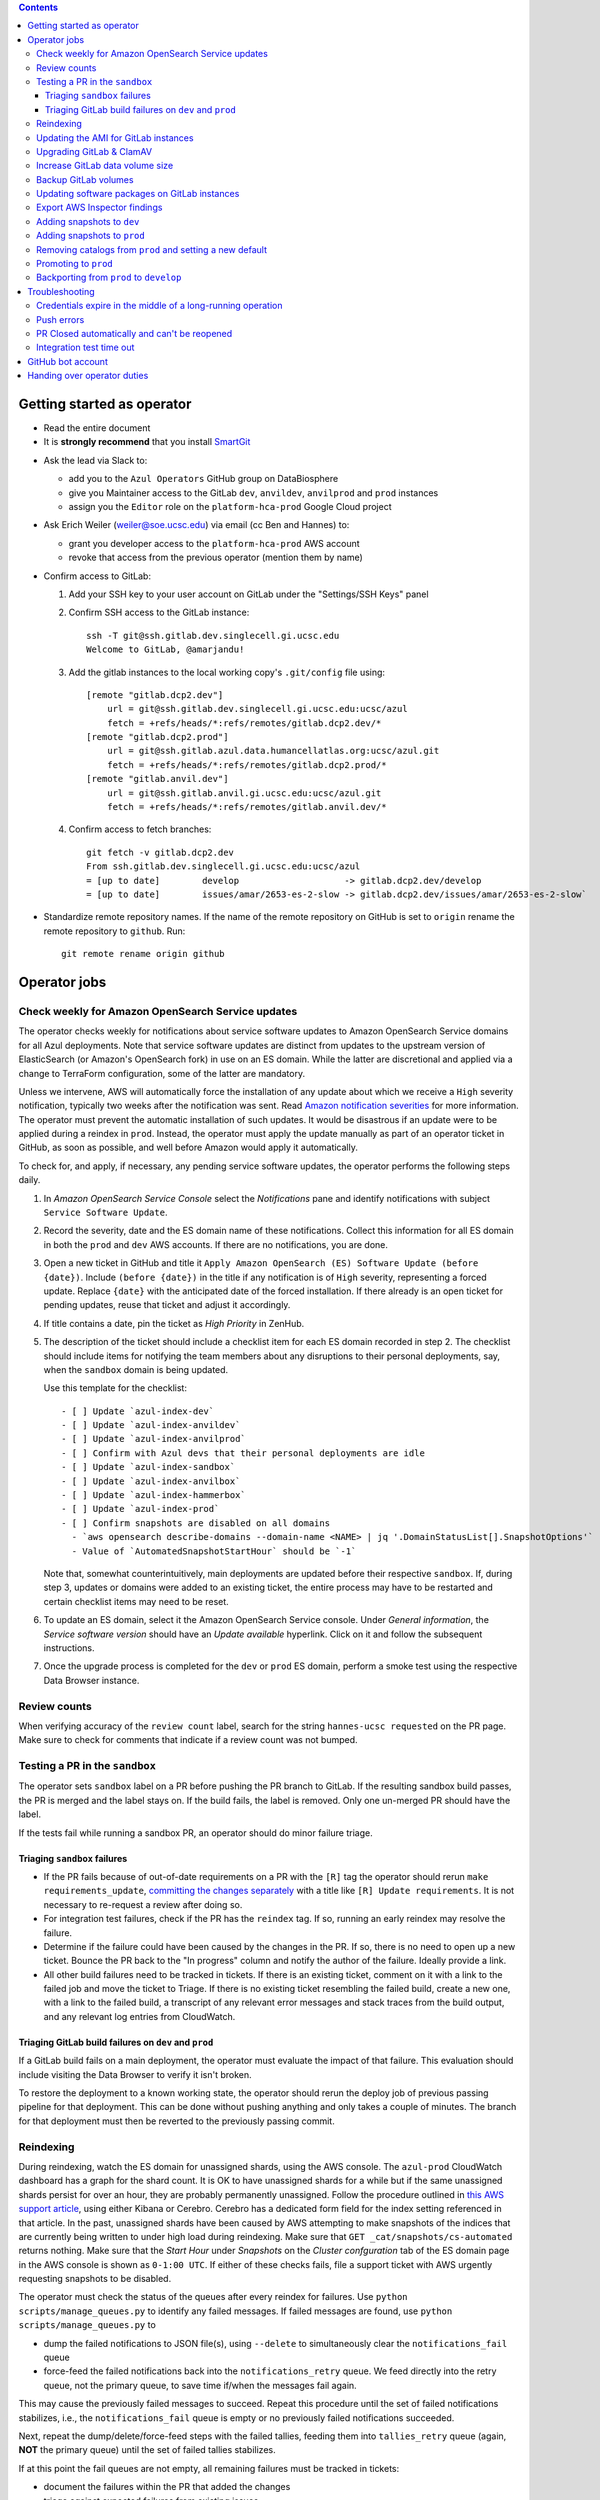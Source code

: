 .. contents::

Getting started as operator
---------------------------

* Read the entire document

* It is **strongly recommend** that you install `SmartGit`_

.. _SmartGit: https://www.syntevo.com/smartgit/download/

* Ask the lead via Slack to:

  - add you to the ``Azul Operators`` GitHub group on DataBiosphere

  - give you Maintainer access to the GitLab ``dev``, ``anvildev``,
    ``anvilprod`` and ``prod`` instances

  - assign you the ``Editor`` role on the ``platform-hca-prod`` Google Cloud
    project

* Ask Erich Weiler (weiler@soe.ucsc.edu) via email (cc Ben and Hannes) to:

  - grant you developer access to the ``platform-hca-prod`` AWS account

  - revoke that access from the previous operator (mention them by name)

* Confirm access to GitLab:

  #. Add your SSH key to your user account on GitLab under the "Settings/SSH
     Keys" panel

  #. Confirm SSH access to the GitLab instance::

         ssh -T git@ssh.gitlab.dev.singlecell.gi.ucsc.edu
         Welcome to GitLab, @amarjandu!

  #. Add the gitlab instances to the local working copy's ``.git/config`` file
     using::

         [remote "gitlab.dcp2.dev"]
             url = git@ssh.gitlab.dev.singlecell.gi.ucsc.edu:ucsc/azul
             fetch = +refs/heads/*:refs/remotes/gitlab.dcp2.dev/*
         [remote "gitlab.dcp2.prod"]
             url = git@ssh.gitlab.azul.data.humancellatlas.org:ucsc/azul.git
             fetch = +refs/heads/*:refs/remotes/gitlab.dcp2.prod/*
         [remote "gitlab.anvil.dev"]
             url = git@ssh.gitlab.anvil.gi.ucsc.edu:ucsc/azul.git
             fetch = +refs/heads/*:refs/remotes/gitlab.anvil.dev/*

  #. Confirm access to fetch branches::

         git fetch -v gitlab.dcp2.dev
         From ssh.gitlab.dev.singlecell.gi.ucsc.edu:ucsc/azul
         = [up to date]        develop                    -> gitlab.dcp2.dev/develop
         = [up to date]        issues/amar/2653-es-2-slow -> gitlab.dcp2.dev/issues/amar/2653-es-2-slow`

* Standardize remote repository names. If the name of the remote repository on
  GitHub is set to ``origin`` rename the remote repository to ``github``. Run::

    git remote rename origin github

Operator jobs
-------------

Check weekly for Amazon OpenSearch Service updates
^^^^^^^^^^^^^^^^^^^^^^^^^^^^^^^^^^^^^^^^^^^^^^^^^^

The operator checks weekly for notifications about service software updates to
Amazon OpenSearch Service domains for all Azul deployments. Note that service
software updates are distinct from updates to the upstream version of
ElasticSearch (or Amazon's OpenSearch fork) in use on an ES domain. While the
latter are discretional and applied via a change to TerraForm configuration,
some of the latter are mandatory.

Unless we intervene, AWS will automatically force the installation of any update
about which we receive a ``High`` severity notification, typically two weeks
after the notification was sent. Read `Amazon notification severities`_ for more
information.  The operator must prevent the automatic installation of such
updates. It would be disastrous if an update were to be applied during a reindex
in ``prod``. Instead, the operator must apply the update manually as part of an
operator ticket in GitHub, as soon as possible, and well before Amazon would
apply it automatically.

To check for, and apply, if necessary, any pending service software updates, the
operator performs the following steps daily.

1. In *Amazon OpenSearch Service Console* select the *Notifications* pane and
   identify notifications with subject ``Service Software Update``.

2. Record the severity, date and the ES domain name of these notifications.
   Collect this information for all ES domain in both the ``prod`` and ``dev``
   AWS accounts. If there are no notifications, you are done.

3. Open a new ticket in GitHub and title it ``Apply Amazon OpenSearch (ES)
   Software Update (before {date})``. Include ``(before {date})`` in the title
   if any notification is of ``High`` severity, representing a forced update.
   Replace ``{date}`` with the anticipated date of the forced installation. If
   there already is an open ticket for pending updates, reuse that ticket and
   adjust it accordingly.

4. If title contains a date, pin the ticket as *High Priority* in ZenHub.

5. The description of the ticket should include a checklist item for each ES
   domain recorded in step 2. The checklist should include items for notifying
   the team members about any disruptions to their personal deployments, say,
   when the ``sandbox`` domain is being updated.

   Use this template for the checklist::

      - [ ] Update `azul-index-dev`
      - [ ] Update `azul-index-anvildev`
      - [ ] Update `azul-index-anvilprod`
      - [ ] Confirm with Azul devs that their personal deployments are idle
      - [ ] Update `azul-index-sandbox`
      - [ ] Update `azul-index-anvilbox`
      - [ ] Update `azul-index-hammerbox`
      - [ ] Update `azul-index-prod`
      - [ ] Confirm snapshots are disabled on all domains
        - `aws opensearch describe-domains --domain-name <NAME> | jq '.DomainStatusList[].SnapshotOptions'`
        - Value of `AutomatedSnapshotStartHour` should be `-1`

   Note that, somewhat counterintuitively, main deployments are updated before
   their respective ``sandbox``. If, during step 3, updates or domains were
   added to an existing ticket, the entire process may have to be restarted and
   certain checklist items may need to be reset.

6. To update an ES domain, select it the Amazon OpenSearch Service console.
   Under *General information*, the *Service software version* should have an
   *Update available* hyperlink. Click on it and follow the subsequent
   instructions.

7. Once the upgrade process is completed for the ``dev`` or ``prod`` ES domain,
   perform a smoke test using the respective Data Browser instance.

.. _`Amazon notification severities`: https://docs.aws.amazon.com/opensearch-service/latest/developerguide/managedomains-notifications.html#managedomains-notifications-severities

Review counts
^^^^^^^^^^^^^

When verifying accuracy of the ``review count`` label, search for the string
``hannes-ucsc requested`` on the PR page. Make sure to check for comments that
indicate if a review count was not bumped.

Testing a PR in the ``sandbox``
^^^^^^^^^^^^^^^^^^^^^^^^^^^^^^^

The operator sets ``sandbox`` label on a PR before pushing the PR branch to
GitLab. If the resulting sandbox build passes, the PR is merged and the label
stays on. If the build fails, the label is removed. Only one un-merged PR should
have the label.

If the tests fail while running a sandbox PR, an operator should do minor
failure triage.

Triaging ``sandbox`` failures
"""""""""""""""""""""""""""""

* If the PR fails because of out-of-date requirements on a PR with the ``[R]``
  tag the operator should rerun ``make requirements_update``, `committing the
  changes separately`_ with a title like ``[R] Update requirements``. It is not
  necessary to re-request a review after doing so.

* For integration test failures, check if the PR has the ``reindex`` tag. If so,
  running an early reindex may resolve the failure.

* Determine if the failure could have been caused by the changes in the PR. If
  so, there is no need to open up a new ticket. Bounce the PR back to the "In
  progress" column and notify the author of the failure. Ideally provide a link.

* All other build failures need to be tracked in tickets. If there is an
  existing ticket, comment on it with a link to the failed job and move the
  ticket to Triage. If there is no existing ticket resembling the failed build,
  create a new one, with a link to the failed build, a transcript of any
  relevant error messages and stack traces from the build output, and any
  relevant log entries from CloudWatch.

Triaging GitLab build failures on ``dev`` and ``prod``
""""""""""""""""""""""""""""""""""""""""""""""""""""""

If a GitLab build fails on a main deployment, the operator must evaluate the
impact of that failure. This evaluation should include visiting the Data Browser
to verify it isn't broken.

To restore the deployment to a known working state, the operator should rerun
the deploy job of previous passing pipeline for that deployment. This can be
done without pushing anything and only takes a couple of minutes. The branch for
that deployment must then be reverted to the previously passing commit.

.. _committing the changes separately: https://github.com/DataBiosphere/azul/issues/2899#issuecomment-804508017

Reindexing
^^^^^^^^^^

During reindexing, watch the ES domain for unassigned shards, using the AWS
console. The ``azul-prod`` CloudWatch dashboard has a graph for the shard count.
It is OK to have unassigned shards for a while but if the same unassigned shards
persist for over an hour, they are probably permanently unassigned. Follow the
procedure outlined in `this AWS support article`_, using either Kibana or
Cerebro. Cerebro has a dedicated form field for the index setting referenced in
that article. In the past, unassigned shards have been caused by AWS attempting
to make snapshots of the indices that are currently being written to under high
load during reindexing. Make sure that ``GET _cat/snapshots/cs-automated``
returns nothing. Make sure that the *Start Hour* under *Snapshots* on the
*Cluster confguration* tab of the ES domain page in the AWS console is shown as
``0-1:00 UTC``. If either of these checks fails, file a support ticket with AWS
urgently requesting snapshots to be disabled.

.. _this AWS support article: https://aws.amazon.com/premiumsupport/knowledge-center/opensearch-in-memory-shard-lock/

The operator must check the status of the queues after every reindex for
failures. Use ``python scripts/manage_queues.py`` to identify any failed
messages. If failed messages are found, use ``python scripts/manage_queues.py``
to

- dump the failed notifications to JSON file(s), using ``--delete`` to
  simultaneously clear the ``notifications_fail`` queue

- force-feed the failed notifications back into the ``notifications_retry``
  queue. We feed directly into the retry queue, not the primary queue, to save
  time if/when the messages fail again.

This may cause the previously failed messages to succeed. Repeat this procedure
until the set of failed notifications stabilizes, i.e., the
``notifications_fail`` queue is empty or no previously failed notifications
succeeded.

Next, repeat the dump/delete/force-feed steps with the failed tallies, feeding
them into ``tallies_retry`` queue (again, **NOT** the primary queue) until the
set of failed tallies stabilizes.

If at this point the fail queues are not empty, all remaining failures must be
tracked in tickets:

- document the failures within the PR that added the changes

- triage against expected failures from existing issues

- create new issues for unexpected failures

- link each failure you document to their respective issue

- ping people on the Slack channel ``#dcp2`` about those issues, and finally

- clear the fail queues so they are empty for the next reindexing

For an example of how to document failures within a PR `click here`_.

.. _click here: https://github.com/DataBiosphere/azul/pull/3050#issuecomment-840033931

Updating the AMI for GitLab instances
^^^^^^^^^^^^^^^^^^^^^^^^^^^^^^^^^^^^^

Once a month, operators must check for updates to the AMI for the root volume of
the EC2 instance running GitLab. We use a hardened — to the requirements of the
CIS Amazon Linux 2 benchmark — variant of Amazon's Linux 2 AMI. The license to
use the AMI for an EC2 instance is sold by CIS as a subscription on the AWS
Marketplace:

https://aws.amazon.com/marketplace/pp/prodview-5ihz572adcm7i

The license costs $0.02 per instance/hour. Every AWS account must subscribe
separately.

There are ways to dynamically determine the latest AMI released by CIS under the
subscription but in the spirit of reproducible builds, we would rather pin the
AMI ID and adopt updates at our own discretion to avoid unexpected failures. To
obtain the latest compatible AMI ID, select the desired ``….gitlab`` component,
say, ``_select dev.gitlab`` and run

::

    aws ec2 describe-images \
            --owners aws-marketplace \
            --filters="Name=name,Values=*4c096026-c6b0-440c-bd2f-6d34904e4fc6*" \
        | jq -r '.Images[] | .CreationDate+"\t"+.ImageId+"\t"+.Name' \
        | sort \
        | tail -1

This prints the date, ID and name of the latest CIS-hardened AMI. Update the
``ami_id`` variable in ``terraform/gitlab/gitlab.tf.json.template.py`` to refer
to the AMI ID. Update the image name in the comment right above the variable so
that we know which semantic product version the AMI represents. AMIs are
specific to a region so the variable holds a dictionary with one entry per
region. If there are ``….gitlab`` components in more than one AWS region (which
is uncommon), you need to select at least one ``….gitlab`` component in each of
these regions, rerun the command above for each such component, and add or
update the ``ami_id`` entry for the respective region. Instead of selecting a
``….gitlab`` component, you can just specify the region of the component using
the ``--region`` option to ``aws ec2 describe-images``.

Upgrading GitLab & ClamAV
^^^^^^^^^^^^^^^^^^^^^^^^^

Operators must check for updates to the Docker images for GitLab and ClamAV at
least once a month, and whenever a GitLab security releases requires it. An
email notification is sent to ``azul-group@ucsc.edu`` when a GitLab security
release is available. Discuss with the lead the **Table of Fixes** referenced in
the release blog post to determine the urgency of the update. An email
notification should also be received when ClamAV releases become available. The
current version of GitLab installed can be found on the ``/help`` endpoint of
`GitLab dev`_, and the available releases can be found on the `GitLab Docker
image`_ page. When updating the GitLab instance, check if there are applicable
updates to the `GitLab runner image`_. Use the latest runner image whose major
and minor version match that of the GitLab image. Similarly, check for available
releases to ClamAV in the `ClamAV image`_. The current version of ClamAV image
being used can be found by running::

    cat $project_root/terraform/gitlab/gitlab.tf.json.template.py | grep 'clamav_image ='

Before starting the update process, check the `GitLab release notes`_ and
`ClamAV release notes`_ for any additional upgrading instructions. When
upgrading across multiple GitLab versions, follow the prescribed GitLab
`upgrade path`_.

.. _GitLab dev: https://gitlab.dev.singlecell.gi.ucsc.edu/help
.. _GitLab Docker image: https://hub.docker.com/r/gitlab/gitlab-ce/tags
.. _GitLab runner image: https://hub.docker.com/r/gitlab/gitlab-runner/tags
.. _ClamAV image: https://hub.docker.com/r/clamav/clamav/tags
.. _GitLab release notes: https://about.gitlab.com/releases/categories/releases/
.. _ClamAV release notes: https://blog.clamav.net/search/label/release
.. _upgrade path: https://docs.gitlab.com/ee/update/index.html#upgrade-paths

Before any changes are applied, run::

	git fetch --all
	git checkout -b gitlab/yyyy-mm-dd/<GitLab version> github/develop
	_select dev.gitlab

Create a backup of the GitLab volume, see `Backup GitLab volumes`_ for help.

Edit the `GitLab Terraform`_ file, updating the version of the Docker images for
``gitlab-ce``, ``gitlab-runner`` and ``clamav``. The same images are also
mentioned in ``azul.config.docker_images``. Update those entries, too. Then run
… ::

    _select dev.shared
    CI_COMMIT_REF_NAME=develop make -C terraform/shared

… to mirror the new Docker images to the private registry in AWS. Depending on
your uplink bandwith and the size of the images to be mirrored, this could take
one or two hours. Be sure to run these two commands in quick succession, so as
to minimize the chance of credentials expiring mid-operation.

.. _GitLab Terraform: https://github.com/DataBiosphere/azul/blob/develop/terraform/gitlab/gitlab.tf.json.template.py

To then actually update GitLab, run::

    _select dev.gitlab
    CI_COMMIT_REF_NAME=develop make -C terraform/gitlab

The new GitLab instance should be online again in 10 minutes. If it takes
longer, contact the lead.

Once the ``dev`` GitLab instance has been successfully updated, the same changes
need to be applied to the ``anvildev`` and ``anvilprod`` instances. Use the same
branch to update those deployments, but select the respective ``.gitlab``
component. Once both instances have been successfully updated, file a PR (using
``&template=gitlab.md``) with the changes against the ``develop`` branch.

The PR checklist must include an entry for adding checklist entries to the next
promotion PR to deploy ``prod.shared`` and ``prod.gitlab`` in that order. There
are checklist items for the lead to confirm that any background migrations
triggered by the upgrade have finished successfully. Background migrations can
be found under *Admin Area — Monitoring — Background Migrations*.

Request review of the PR from the lead.

Increase GitLab data volume size
^^^^^^^^^^^^^^^^^^^^^^^^^^^^^^^^

When the CloudWatch alarm for high disk usage on the GitLab data volume goes
off, you must attach a new, larger volume to the instance. Run the command below
to create both a snapshot of the current data volume and a new data volume with
the specified size restored from that snapshot.

Discuss the desired new size with the system administrator before running the
command::

    python scripts/create_gitlab_snapshot.py --new-size [new_size]

When this command finishes, it will leave the instance in a stopped state. Take
note of the command logged by the script. You'll use it to delete the old data
volume after confirming that GitLab is up and running with the new volume
attached.

Next, deploy the ``gitlab`` TF component in order to attach the new data volume.
The only resource with changes in the resulting plan should be
``aws_instance.gitlab``. Once the ``gitlab`` TF component has been deployed,
start the GitLab instance again by running::

    python scripts/create_gitlab_snapshot.py --start-only

Finally, SSH into the instance to complete the setup of new data volume. Use the
``df`` command to confirm the size and mount point of the device, and
``resize2fs`` to grow the size of the mounted file system so that it matches
that of the volume. Run::

    df # Verify device /dev/nvme1n1 is mounted on /mnt/gitlab, note available size
    sudo resize2fs /dev/nvme1n1
    df # Verify the new available size is larger

The output of the last ``df`` command should inform of the success of these
operations. A larger available size compared to the first run indicates that
the resizing operation was successful. You can now delete the old data volume by
running the deletion command you noted earlier.

Backup GitLab volumes
^^^^^^^^^^^^^^^^^^^^^

Use the ``create_gitlab_snapshot.py`` script to back up the EBS data volume
attached to each of our GitLab instances. The script will stop the instance,
create a snapshot of the GitLab EBS volume, tag the snapshot and finally restart
the instance::

	python scripts/create_gitlab_snapshot.py

For GitLab or ClamAV updates, use the ``--no-restart`` flag in order to leave
the instance stopped after the snapshot has been created. There is no point in
starting the instance only to have the update terminate it again.

Updating software packages on GitLab instances
^^^^^^^^^^^^^^^^^^^^^^^^^^^^^^^^^^^^^^^^^^^^^^

Once a week, operators must update all Linux packages installed on the root
volume of each GitLab instance. SSH access to the instances is necessary to
perform these instructions but on production instances this access is
unavailable, even to operators. In these cases the operator must request the
help of the system administrator via Slack to perform these steps.

SSH into the instance, and run ``sudo yum update`` followed by ``sudo reboot``.
Wait for the GitLab web application to become available again and perform a
``git fetch`` from one of the Git repositories hosted on that instance.

Export AWS Inspector findings
^^^^^^^^^^^^^^^^^^^^^^^^^^^^^

#. ``_select anvilprod``

#. Run ``python scripts/export_inspector_findings.py`` to generate a CSV file

#. Open the `Anvilprod Inspector Findings spreadsheet`_

#. Select ``File`` > ``Import`` to import the generated CSV, and on the ``Import
   file`` dialog use these options:

    - Import location: Insert new sheet(s)

    - Convert text to numbers, dates, and formulas: Checked

#. Rename the new tab using `YYYY-MM-DD in-boundary` format, and move it to the
   front of the stack

#. Apply visual formatting (e.g. column width) to the sheet using a previous
   sheet as a guide

.. _Anvilprod Inspector Findings spreadsheet: https://docs.google.com/spreadsheets/d/1RWF7g5wRKWPGovLw4jpJGX_XMi8aWLXLOvvE5rxqgH8/edit#gid=1657352747

Adding snapshots to ``dev``
^^^^^^^^^^^^^^^^^^^^^^^^^^^

When adding a new snapshot to dev, the operator should also add the snapshot to
sandbox, but with an appropriate prefix.

To determine the prefix:

#. Go to `TDR dev in the Google Cloud Console`_. Authenticate with your personal
   (…@ucsc.edu) account.

#. Run queries such as ::

       SELECT COUNT(*) FROM `<TDR_PROJECT_NAME>.<SNAPSHOT_NAME>.links` where starts_with(links_id, '4')

   in order to find the shortest prefix that yields 64 or more links (the amount
   required by the integration test). By convention, prefixes start with 42.

.. _TDR dev in the Google Cloud Console: https://console.cloud.google.com/bigquery?project=platform-hca-dev

Adding snapshots to ``prod``
^^^^^^^^^^^^^^^^^^^^^^^^^^^^

Unless specifically agreed with the system admin (tech lead), PRs which update
or add new snapshots to ``prod`` should be filed against the ``prod`` branch
instead of ``develop``. When deciding whether to perform snapshot channges
directly to ``prod`` or include them in a routine promotion, the system admin
considers the scope of changes to be promoted. It would be a mistake to promote
large changes in combination with snapshots because that would make it difficult
to diagnose whether indexing failures are caused by the changes or the
snapshots.

Add new or updated snapshots on an ad hoc basis, when requested. Do not sync
with regular promotions.

Add a checklist item at the end of the operator's PR checklist to file a
back-merge PR from ``prod`` to ``develop``.

Removing catalogs from ``prod`` and setting a new default
^^^^^^^^^^^^^^^^^^^^^^^^^^^^^^^^^^^^^^^^^^^^^^^^^^^^^^^^^

PRs which remove catalogs or set a new default for ``prod`` should be filed
against the ``prod`` branch instead of ``develop``.

When setting a new default catalog in ``prod``, the operator shall also delete
the old default catalog unless the ticket explicitly specifies not to delete the
old catalog.

Add a checklist item at the end of the PR checklist to file a back-merge PR from
``prod`` to ``develop``.

Add another checklist item instructing the operator to manually delete the old
catalog.

Promoting to ``prod``
^^^^^^^^^^^^^^^^^^^^^

Promotions to ``prod`` should happen weekly on Wednesdays, at 3pm. We promote
earlier in the week in order to triage any potential issues during reindexing.
We promote at 3pm to give a cushion of time in case anything goes wrong.

To do a promotion:

#. Decide together with lead up to which commit to promote. This commit will be
   the HEAD of the promotions branch.

#. Create a new GitHub issue with the title ``Promotion yyyy-mm-dd``

#. Make sure your ``prod`` branch is up to date with the remote.

#. Create a branch at the commit chosen above. Name the branch correctly. See
   `promotion PR template`_ for what the correct branch name is.

#. File a PR on GitHub from the new promotion branch and connect it to the
   issue. The PR must target ``prod``. Use the `promotion PR template`_.

#. Request a review from the primary reviewer.

#. Once PR is approved, announce in the `#team-boardwalk Slack channel`_ that
   you plan to promote to ``prod``

#. Search for and follow any special ``[u]`` upgrading instructions that were
   added.

#. When merging, follow the checklist and making sure to carry over any commit
   title tags (``[u r R]`` for example) into the default merge commit title
   e.g., ``[u r R] Merge branch 'promotions/2022-02-22' into prod``. Don't
   rebase the promotion branch and don't push the promotion branch to GitLab.
   Merge the promotion branch into ``prod`` and push the merge commit on the
   ``prod`` branch first to GitHub and then to the ``prod`` instance of GitLab.

.. _promotion PR template: /.github/PULL_REQUEST_TEMPLATE/promotion.md

Backporting from ``prod`` to ``develop``
^^^^^^^^^^^^^^^^^^^^^^^^^^^^^^^^^^^^^^^^

There should only ever be one open backport PR against ``develop``. If more
commits accumulate on ``prod``, waiting to be backported, close the existing
backport PR first. The new PR will include the changes from the old one.

#. Make a branch from ``prod`` at the most recent commit being backported. Name
   the branch following this pattern::

       backports/<7-digit SHA1 of most recent backported commit>

#. Open a PR from your branch, targeting ``develop``. The PR title should be

   ::

       Backport: <7-digit SHA1 of most recent backported commit> (#<Issue number(s)>, PR #<PR number>)

   Repeat this pattern for each of the older backported commits, if there are
   any. An example commit title would be

   ::

       Backport 32c55d7 (#3383, PR #3384) and d574f91 (#3327, PR #3328)

   Be sure to use the PR template for backports by appending
   ``&template=backport.md`` to the URL in your browser's address bar.

#. Assign and request review from the primary reviewer. The PR should only be
   assigned to one person at a time, either the reviewer or the operator.

#. Perform the merge. The commit title should match the PR title ::

       git merge prod --no-ff

#. Push the merge commit to ``develop``. It is normal for the branch history to
   look very ugly following the merge.

.. _#team-boardwalk Slack channel: https://ucsc-gi.slack.com/archives/C705Y6G9Z

Troubleshooting
---------------

Credentials expire in the middle of a long-running operation
^^^^^^^^^^^^^^^^^^^^^^^^^^^^^^^^^^^^^^^^^^^^^^^^^^^^^^^^^^^^

In some instances, deploying a Terraform component can take a long time. While
``_login`` now makes sure that there are four hours left on the current
credentials, it can't do that if you don't call it before such an operation.
Note that ``_select`` also calls ``_login``. The following is a list of
operations which you should expect to take an hour or longer:

- the first time deploying any component

- deploying a plan that creates or replaces an Elasticsearch domain

- deploying a plan that involves ACM certificates

- deploying a ``shared`` component after modifying
  ``azul.config.docker_images``, especially on a slow uplink

To make things worse, if the credentials expire while Terraform is updating
resources, it will not be able to write the partially updated state back to the
shared bucket. A subsequent retry will therefore likely report conflicts due to
already existing resources. The rememdy is to import those existing resources
into the Terraform state using ``terraform import``.

Push errors
^^^^^^^^^^^

If an error occurs when pushing to the develop branch, ensure that the branch
you would like to merge in is rebased on develop and has completed its CI
pipeline. If there is only one approval (from the primary reviewer) an operator
may approve a PR that does not belong to them. If the PR has no approvals (for
example, it belongs to the primary reviewer), the  operator may approve the PR
and seek out another team member to perform the second needed review. When
making such a pro-forma review, indicate this within the review summary
(`example`_).

.. _example: https://github.com/DataBiosphere/azul/pull/2646#pullrequestreview-572818767

PR Closed automatically and can't be reopened
^^^^^^^^^^^^^^^^^^^^^^^^^^^^^^^^^^^^^^^^^^^^^

This can happen when a PR is chained on another PR and the base PR is merged and
its branch deleted. To solve this, first restore the base PR branch. The
operator should have a copy of the branch locally that they can push. If not,
then the PR's original author should.

Once the base branch is restored, the ``Reopen PR`` button should again be
clickable on the chained PR.

Integration test time out
^^^^^^^^^^^^^^^^^^^^^^^^^

This can happen on the rare occasion that the IT's random selection of bundles
happens to pick predominantly large bundles that need to be partitioned before
they can be indexed. This process can divide bundles into partitions, and divide
partitions into sub-partitions, since technically bundles are partitions with an
empty prefix.

In the AWS console, run the CloudWatch Insights query below with the indexer log
groups selected to see how many divisions have occurred::

    fields @timestamp, @log, @message
    | filter @message like 'Dividing partition'
    | parse 'Dividing partition * of bundle *, version *, with * entities into * sub-partitions.' as partition, bundle, version, enities, subpartitions
    | display partition, bundle, version, enities, subpartitions
    | stats count(@requestId) as total_count by bundle, partition
    | sort total_count desc
    | sort @timestamp desc
    | limit 1000

Note that when bundles are being partitioned, errors of exceeded rate & quota
limits should be expected::

    [ERROR] TransportError: TransportError(429, '429 Too Many Requests /azul_v2_prod_dcp17-it_cell_suspensions/_search')

    [ERROR] Forbidden: 403 GET https://bigquery.googleapis.com/bigquery/v2/projects/...: Quota exceeded: Your project:XXXXXXXXXXXX exceeded quota for tabledata.list bytes per second per project. For more information, see https://cloud.google.com/bigquery/docs/troubleshoot-quotas


Follow these steps to retry the IT job:

#. Cancel the ongoing IT job (if in progress)

#. Comment on `issue #4299`_ with a link to the failed job

#. Purge the queues::

    python scripts/manage_queues.py purge_all

#. Rerun the IT job

.. _`issue #4299`: https://github.com/DataBiosphere/azul/issues/4299

GitHub bot account
------------------

Continuous integration environments (GitLab, Travis) may need a GitHub token to
access GitHub's API. To avoid using a personal access token tied to any
particular developer's account, we created a Google Group called
``azul-group@ucsc.edu`` of which Hannes is the owner. We then used that group
email to register a bot account in GitHub. Apparently that's ok:

    User accounts are intended for humans, but you can give one to a robot, such as a continuous integration bot, if necessary.

    (https://docs.github.com/en/github/getting-started-with-github/types-of-github-accounts#personal-user-accounts)

Only Hannes knows the GitHub password of the bot account but any member of the
group can request the password to be reset. All members will receive the
password reset email. Hannes knows the 2FA recovery codes.

Handing over operator duties
----------------------------

#. Old operator must finish any merges in progress. The sandbox should be empty.
   The new operator should inherit a clean slate. This should be done before the
   first working day of the new operator's shift.

#. Old operator must re-assign `all tickets in the approved column`_ to the new
   operator.

#. Old operator must re-assign expected indexing failure tickets to the new
   operator, along with ticket that tracks operator duties.

#. New operator must request the necessary permissions, as specified in `Getting
   started as operator`_.

.. _all tickets in the approved column: https://github.com/DataBiosphere/azul/pulls?q=is%3Apr+is%3Aopen+reviewed-by%3Ahannes-ucsc+review%3Aapproved
